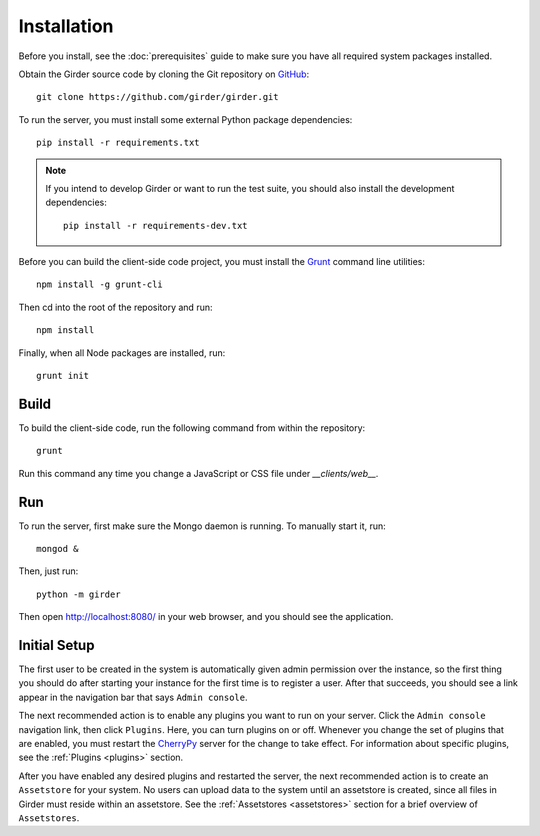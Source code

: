 Installation
============

Before you install, see the :doc:`prerequisites` guide to make sure you
have all required system packages installed.

Obtain the Girder source code by cloning the Git repository on
`GitHub <https://github.com>`_: ::

    git clone https://github.com/girder/girder.git

To run the server, you must install some external Python package
dependencies: ::

    pip install -r requirements.txt

.. note:: If you intend to develop Girder or want to run the test suite, you should also
   install the development dependencies: ::

        pip install -r requirements-dev.txt

Before you can build the client-side code project, you must install the
`Grunt <http://gruntjs.com>`_ command line utilities: ::

    npm install -g grunt-cli

Then cd into the root of the repository and run: ::

    npm install

Finally, when all Node packages are installed, run: ::

    grunt init

Build
-----

To build the client-side code, run the following command from within the
repository: ::

    grunt

Run this command any time you change a JavaScript or CSS file under
`__clients/web__.`

Run
---

To run the server, first make sure the Mongo daemon is running. To manually start it, run: ::

    mongod &

Then, just run: ::

    python -m girder

Then open http://localhost:8080/ in your web browser, and you should see the application.

Initial Setup
-------------

The first user to be created in the system is automatically given admin permission
over the instance, so the first thing you should do after starting your instance for
the first time is to register a user. After that succeeds, you should see a link
appear in the navigation bar that says ``Admin console``.

The next recommended action is to enable any plugins you want to run on your server.
Click the ``Admin console`` navigation link, then click ``Plugins``. Here, you
can turn plugins on or off. Whenever you change the set of plugins that are
enabled, you must restart the `CherryPy <http://www.cherrypy.org>`_ server for
the change to take effect. For information about specific plugins, see the
:ref:`Plugins <plugins>` section.

After you have enabled any desired plugins and restarted the server, the next
recommended action is to create an ``Assetstore`` for your system. No users
can upload data to the system until an assetstore is created, since all files
in Girder must reside within an assetstore. See the :ref:`Assetstores <assetstores>` section
for a brief overview of ``Assetstores``.
